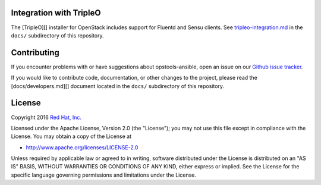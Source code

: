 Integration with TripleO
========================

The [TripleO][] installer for OpenStack includes support for Fluentd and
Sensu clients. See
`tripleo-integration.md <docs/tripleo-integration.md>`__ in the
``docs/`` subdirectory of this repository.

Contributing
============

If you encounter problems with or have suggestions about
opstools-ansible, open an issue on our `Github issue
tracker <https://github.com/centos-opstools/opstools-ansible/issues>`__.

If you would like to contribute code, documentation, or other changes to
the project, please read the [docs/developers.md][] document located in
the ``docs/`` subdirectory of this repository.

License
=======

Copyright 2016 `Red Hat, Inc. <http://www.redhat.com/>`__

Licensed under the Apache License, Version 2.0 (the "License"); you may
not use this file except in compliance with the License. You may obtain
a copy of the License at

-  http://www.apache.org/licenses/LICENSE-2.0

Unless required by applicable law or agreed to in writing, software
distributed under the License is distributed on an "AS IS" BASIS,
WITHOUT WARRANTIES OR CONDITIONS OF ANY KIND, either express or implied.
See the License for the specific language governing permissions and
limitations under the License.
